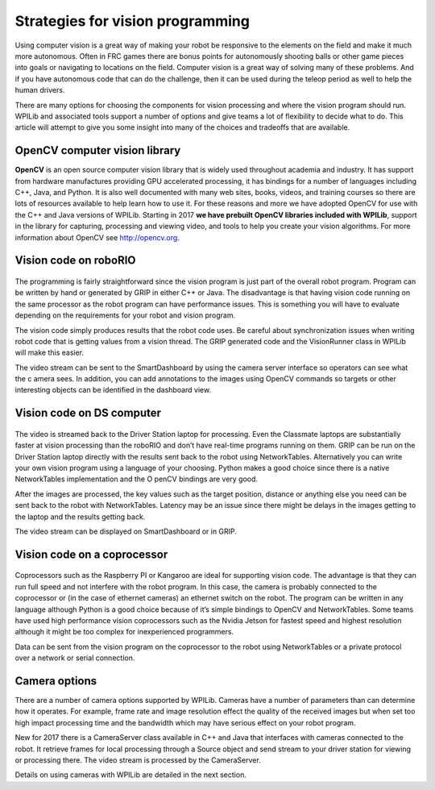 .. _strategies-for-vision-programming:

Strategies for vision programming
=================================
Using computer vision is a great way of making your robot be responsive to the elements on the field and
make it much more autonomous. Often in FRC games there are bonus points for autonomously shooting balls or
other game pieces into goals or navigating to locations on the field. Computer vision is a great way of solving
many of these problems. And if you have autonomous code that can do the challenge, then it can be used during
the teleop period as well to help the human drivers.

There are many options for choosing the components for vision processing and where the vision program should run.
WPILib and  associated tools support a number of options and give teams a lot of flexibility to decide what to do.
This article will attempt to give you some insight into many of the choices and tradeoffs that are available.

.. figure:: images/strategies-for-vision-programming/vision-workflows.png

OpenCV computer vision library
______________________________
**OpenCV** is an open source computer vision library that is widely used throughout academia and industry. It has
support from hardware manufactures providing GPU accelerated processing, it has bindings for a number of languages
including C++, Java, and Python. It is also well documented with many web sites, books, videos, and training courses
so there are lots of resources available to help learn how to use it. For these reasons and more we have adopted OpenCV
for use with the C++ and Java versions of WPILib. Starting in 2017 **we have prebuilt OpenCV libraries included with WPILib**,
support in the library for capturing, processing and viewing video, and tools to help you create your vision algorithms.
For more information about OpenCV see http://opencv.org.

Vision code on roboRIO
______________________
.. figure:: images/strategies-for-vision-programming/vision-code-on-roborio.png

The programming is fairly straightforward since the vision program is just part of the overall robot program. Program can
be written by hand or generated by GRIP in either C++ or Java. The disadvantage is that having vision code running on the
same processor as the robot program can have performance issues. This is something you will have to evaluate depending on
the requirements for your robot and vision program.

The vision code simply produces results that the robot code uses. Be careful about synchronization issues when writing
robot code that is getting values from a vision thread. The GRIP generated code and the VisionRunner class in WPILib
will make this easier.

The video stream can be sent to the SmartDashboard by using the camera server interface so operators can see what the c
amera sees. In addition, you can add annotations to the images using OpenCV commands so targets or other interesting
objects can be identified in the dashboard view.

Vision code on DS computer
__________________________
.. figure:: images/strategies-for-vision-programming/vision-code-on-ds-computer.png

The video is streamed back to the Driver Station laptop for processing. Even the Classmate laptops are substantially faster
at vision processing than the roboRIO and don’t have real-time programs running on them. GRIP can be run on the Driver Station
laptop directly with the results sent back to the robot using NetworkTables. Alternatively you can write your own vision program
using a language of your choosing. Python makes a good choice since there is a native NetworkTables implementation and the O
penCV bindings are very good.

After the images are processed, the key values such as the target position, distance or anything else you need can be sent
back to the robot with NetworkTables. Latency may be an issue since there might be delays in the images getting to the laptop
and the results getting back.

The video stream can be displayed on SmartDashboard or in GRIP.

Vision code on a coprocessor
____________________________
.. figure:: images/strategies-for-vision-programming/vision-code-on-a-coprocessor.png

Coprocessors such as the Raspberry PI or Kangaroo are ideal for supporting vision code. The advantage is that they can run
full speed and not interfere with the robot program. In this case, the camera is probably connected to the coprocessor or (in
the case of ethernet cameras) an ethernet switch on the robot. The program can be written in any language although Python is a
good choice because of it’s simple bindings to OpenCV and NetworkTables. Some teams have used high performance vision
coprocessors such as the Nvidia Jetson for fastest speed and highest resolution although it might be too complex for
inexperienced programmers.

Data can be sent from the vision program on the coprocessor to the robot using NetworkTables or a private protocol over
a network or serial connection.

Camera options
______________
There are a number of camera options supported by WPILib. Cameras have a number of parameters than can determine how it
operates. For example, frame rate and image resolution effect the quality of the received images but when set too high
impact processing time and the bandwidth which may have serious effect on your robot program.

New for 2017 there is a CameraServer class available in C++ and Java that interfaces with cameras connected to the robot.
It retrieve frames for local processing through a Source object and send stream to your driver station for viewing or
processing there. The video stream is processed by the CameraServer.

Details on using cameras with WPILib are detailed in the next section.
